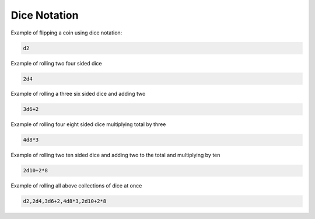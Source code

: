.. _dice_notation:

Dice Notation
++++++++++++++++++++++++++++++++++++

Example of flipping a coin using dice notation:

.. code-block:: php

    d2

Example of rolling two four sided dice

.. code-block:: php

    2d4

Example of rolling a three six sided dice and adding two

.. code-block:: php

    3d6+2

Example of rolling four eight sided dice multiplying total by three

.. code-block:: php

    4d8*3

Example of rolling two ten sided dice and adding two to the total and multiplying by ten

.. code-block:: php

    2d10+2*8

Example of rolling all above collections of dice at once

.. code-block:: php

    d2,2d4,3d6+2,4d8*3,2d10+2*8







